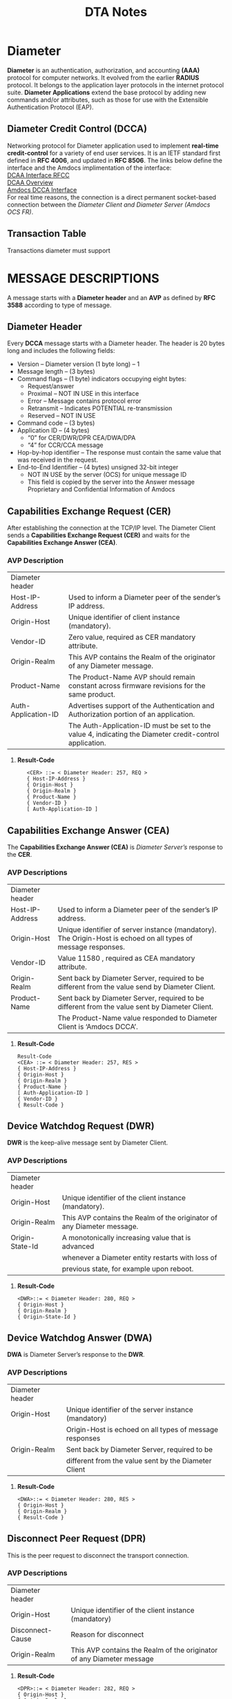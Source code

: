 #+STARTUP: overview
#+OPTIONS: d:nil
#+OPTIONS: toc:nil
#+TAGS: Presentation(p)  noexport(n) Documentation(d) taskjuggler_project(t) taskjuggler_resource(r) 
#+DRAWERS: PICTURE CLOSET 
#+PROPERTY: allocate_ALL dev doc test
#+COLUMNS: %30ITEM(Task) %Effort %allocate %BLOCKER %ORDERED
#+STARTUP: hidestars hideblocks 
#+LaTeX_CLASS_OPTIONS: [12pt,twoside]
#+LATEX_HEADER: \usepackage{lscape} 
#+LATEX_HEADER: \usepackage{fancyhdr} 
#+LATEX_HEADER: \usepackage{multirow}
#+LATEX_HEADER: \usepackage{multicol}
#+BEGIN_EXPORT latex
\pagenumbering{}

\pdfstringdefDisableCommands{%
  \def\alpha{alpha}%
  \def\({}%
  \def\){}%
  \def\texttt#1{<#1>}%
}
#+END_EXPORT 
#+TITLE: DTA Notes
#+BEGIN_EXPORT latex
\newpage
\clearpage
%\addtolength{\oddsidemargin}{-.25in}
\addtolength{\oddsidemargin}{-.5in}
\addtolength{\evensidemargin}{-01.25in}
\addtolength{\textwidth}{1.4in}
\addtolength{\topmargin}{-1.25in}
\addtolength{\textheight}{2.45in}
\setcounter{tocdepth}{3}
\vspace*{1cm} 
% \newpage
\pagenumbering{roman}
\setcounter{tocdepth}{3}
\pagestyle{fancy}
\fancyhf[ROF,LEF]{\bf\thepage}
\fancyhf[C]{}
#+END_EXPORT
#+TOC: headlines 2

#+BEGIN_EXPORT latex
\newpage
\pagenumbering{arabic}
#+END_EXPORT
:CLOSET:
: Hours #+PROPERTY: Effort_ALL 0.125 0.25 0.375 0.50 0.625 .75  0.875 1
: Days  #+PROPERTY: Effort_ALL 1.00 2.00 3.00 4.00 5.00 6.00 7.00 8.00 9.00
: weeks #+PROPERTY: Effort_ALL 5.00 10.00 15.00 20.00 25.00 30.00 35.00 40.00 45.00
 : Add a Picture
 :   #+ATTR_LaTeX: width=13cm
 :   [[file:example_picture.png]]

 : New Page
 : \newpage
:END:
* Diameter 

  *Diameter* is an authentication, authorization, and accounting *(AAA)* protocol for computer networks. It evolved from the earlier *RADIUS* protocol.
  It belongs to the application layer protocols in the internet protocol suite. *Diameter Applications* extend the base protocol by adding new commands and/or attributes, 
  such as those for use with the Extensible Authentication Protocol (EAP).

** Diameter Credit Control (DCCA)
   Networking protocol for Diameter application used to implement *real-time credit-control* for a variety of end user services.
   It is an IETF standard first defined in *RFC 4006*, and updated in *RFC 8506*. The links below define the interface and the Amdocs implimentation of the interface:\\

   [[https://tools.ietf.org/html/rfc4006][DCAA Interface RFCC]]\\

   [[https://en.wikipedia.org/wiki/Diameter_Credit-Control_Application#:~:text=Diameter%2520Credit%252DControl%2520Application%252C%2520is,and%2520updated%2520in%2520RFC%25208506.][DCAA Overview]]\\

   [[file:Vision%20and%20Scope%20Accelerite%20Replacement_V02.docx][Amdocs DCCA Interface]]\\

   For real time reasons, the connection is a direct permanent socket-based connection between the /Diameter Client and Diameter Server (Amdocs OCS FR)/. 

** Transaction Table
   Transactions diameter must support

* MESSAGE DESCRIPTIONS
  A message starts with a *Diameter header* and an *AVP* as defined by *RFC 3588* according to type of message.

** Diameter Header
   Every *DCCA* message starts with a Diameter header. The header is 20 bytes long and includes the following fields:
   - Version – Diameter version (1 byte long) – 1
   - Message length – (3 bytes)
   - Command flags – (1 byte) indicators occupying eight bytes:
     - Request/answer
     - Proximal – NOT IN USE in this interface
     - Error – Message contains protocol error
     - Retransmit – Indicates POTENTIAL re-transmission
     - Reserved – NOT IN USE
   - Command code – (3 bytes)
   - Application ID – (4 bytes)
     - “0” for CER/DWR/DPR CEA/DWA/DPA
     - “4” for CCR/CCA message
   - Hop-by-hop identifier – The response must contain the same value that was received in the request.
   - End-to-End Identifier – (4 bytes) unsigned 32-bit integer
     - NOT IN USE by the server (OCS) for unique message ID
     -  This field is copied by the server into the Answer message Proprietary and Confidential Information of Amdocs

** Capabilities Exchange Request (CER)
   After establishing the connection at the TCP/IP level. The Diameter Client sends a *Capabilities Exchange Request (CER)* and waits for the *Capabilities Exchange Answer (CEA)*.
*** AVP Description

#+BEGIN_EXPORT latex
\footnotesize
#+END_EXPORT

    |---------------------+---------------------------------------------------------------------------------------------------------|
    | Diameter header     |                                                                                                         |
    | Host-IP-Address     | Used to inform a Diameter peer of the sender’s IP address.                                              |
    | Origin-Host         | Unique identifier of client instance (mandatory).                                                       |
    | Vendor-ID           | Zero value, required as CER mandatory attribute.                                                        |
    | Origin-Realm        | This AVP contains the Realm of the originator of any Diameter message.                                  |
    | Product-Name        | The Product-Name AVP should remain constant across firmware revisions for the same product.             |
    | Auth-Application-ID | Advertises support of the Authentication and Authorization portion of an application.                   |
    |                     | The Auth-Application-ID must be set to the value 4, indicating the Diameter credit-control application. |
    |---------------------+---------------------------------------------------------------------------------------------------------|

**** *Result-Code* 
   :    <CER> ::= < Diameter Header: 257, REQ >
   :    { Host-IP-Address }
   :    { Origin-Host }
   :    { Origin-Realm }
   :    { Product-Name }
   :    { Vendor-ID }
   :    [ Auth-Application-ID ]

#+BEGIN_EXPORT latex
\normalsize
#+END_EXPORT

#+BEGIN_EXPORT latex
\pagebreak
#+END_EXPORT

*** int cer_send(int client_sock)                                  :noexport:
#+BEGIN_EXPORT latex
\footnotesize
#+END_EXPORT
     : 
     : int cer_send(int client_sock) {
     : 
     : 	DIAMETER_msg cer;
     : 
     : 
     : 	std::string LocalHost = "Localhost";
     : 
     : 	std::string LocalIPAddress = "192.168.0.1";
     : 
     : 	cer.setCode(DIAMETER_CAPABILITIES_EXCHANGE);
     : 	cer.setFlags(0x80);
     : 	cer.setHopHop(hop_to_hop++);
     : 	cer.setEndEnd(end_to_end++);
     : 
     : 	DIAMETER_avp avp1;
     : 	avp1.setCode(AVP_NAME_ORIGIN_HOST);
     : 	avp1.setValue(LocalHost.data());
     : 	cer.setAvp(avp1);
     : 
     : 	DIAMETER_avp avp2;
     : 	avp2.setCode(AVP_NAME_ORIGIN_REALM);
     : 	avp2.setValue("uscc.net");
     : 
     : 	cer.setAvp(avp2);
     : 
     : 	DIAMETER_avp avp3;
     : 	avp3.setCode(AVP_NAME_HOST_IP_ADDRESS);
     : 	avp3.setValue(LocalIPAddress.data());
     : 
     : 	cer.setAvp(avp3);
     : 
     : 	DIAMETER_avp avp4;
     : 	avp4.setCode(AVP_NAME_VENDOR_ID);
     : 	avp4.setValue(0);
     : 
     : 	cer.setAvp(avp4);
     : 
     : 	DIAMETER_avp avp5;
     : 	avp5.setCode(AVP_NAME_PRODUCT_NAME);
     : 	avp5.setValue("Amdocs DCCA");
     : 
     : 	cer.setAvp(avp5);
     : 
     : 	DIAMETER_avp avp6;
     : 	avp6.setCode(AVP_NAME_AUTH_APPLICATION_ID);
     : 	avp6.setValue(htonl(ccr_application_id));
     : 
     : 	cer.setAvp(avp6);
     : 
     : 	return (write_diameter(client_sock, cer));
     : }

#+BEGIN_EXPORT latex
\normalsize
#+END_EXPORT

** Capabilities Exchange Answer (CEA)
    The *Capabilities Exchange Answer (CEA)* is /Diameter Server’s/ response to the *CER*.
*** AVP Descriptions

#+BEGIN_EXPORT latex
\footnotesize
#+END_EXPORT

    |-----------------+----------------------------------------------------------------------------------------------------------------|
    | Diameter header |                                                                                                                |
    | Host-IP-Address | Used to inform a Diameter peer of the sender’s IP address.                                                     |
    | Origin-Host     | Unique identifier of server instance (mandatory). The Origin-Host is echoed on all types of message responses. |
    | Vendor-ID       | Value 11580 , required as CEA mandatory attribute.                                                             |
    | Origin-Realm    | Sent back by Diameter Server, required to be different from the value send by Diameter Client.                 |
    | Product-Name    | Sent back by Diameter Server, required to be different from the value sent by Diameter Client.                 |
    |                 | The Product-Name value responded to Diameter Client is ‘Amdocs DCCA’.                                          |
    |-----------------+----------------------------------------------------------------------------------------------------------------|

**** *Result-Code* 
   : Result-Code
   : <CEA> ::= < Diameter Header: 257, RES >
   : { Host-IP-Address }
   : { Origin-Host }
   : { Origin-Realm }
   : { Product-Name }
   : [ Auth-Application-ID ]
   : { Vendor-ID }
   : { Result-Code }

#+BEGIN_EXPORT latex
\normalsize
#+END_EXPORT

** Device Watchdog Request (DWR)
   *DWR* is the keep-alive message sent by Diameter Client.
*** AVP Descriptions

#+BEGIN_EXPORT latex
\footnotesize
#+END_EXPORT

    |-----------------+------------------------------------------------------------------------|
    | Diameter header |                                                                        |
    | Origin-Host     | Unique identifier of the client instance (mandatory).                  |
    | Origin-Realm    | This AVP contains the Realm of the originator of any Diameter message. |
    | Origin-State-Id | A monotonically increasing value that is advanced                      |
    |                 | whenever a Diameter entity restarts with loss of                       |
    |                 | previous state, for example upon reboot.                               |
    |-----------------+------------------------------------------------------------------------|

**** *Result-Code*
    : <DWR>::= < Diameter Header: 280, REQ >
    : { Origin-Host }
    : { Origin-Realm }
    : { Origin-State-Id }

#+BEGIN_EXPORT latex
\normalsize
#+END_EXPORT

** Device Watchdog Answer (DWA)
   *DWA* is Diameter Server’s response to the *DWR*.

*** AVP Descriptions
#+BEGIN_EXPORT latex
\footnotesize
#+END_EXPORT

    |-----------------+---------------------------------------------------------|
    | Diameter header |                                                         |
    | Origin-Host     | Unique identifier of the server instance (mandatory)    |
    |                 | Origin-Host is echoed on all types of message responses |
    | Origin-Realm    | Sent back by Diameter Server, required to be            |
    |                 | different from the value sent by the Diameter Client    |
    |-----------------+---------------------------------------------------------|

**** *Result-Code*
   : <DWA>::= < Diameter Header: 280, RES >
   : { Origin-Host }
   : { Origin-Realm }
   : { Result-Code }

#+BEGIN_EXPORT latex
\normalsize
#+END_EXPORT

** Disconnect Peer Request (DPR)
   This is the peer request to disconnect the transport connection.
*** AVP Descriptions
#+BEGIN_EXPORT latex
\footnotesize
#+END_EXPORT

    |------------------+-----------------------------------------------------------------------|
    | Diameter header  |                                                                       |
    | Origin-Host      | Unique identifier of the client instance (mandatory)                  |
    | Disconnect-Cause | Reason for disconnect                                                 |
    | Origin-Realm     | This AVP contains the Realm of the originator of any Diameter message |
    |------------------+-----------------------------------------------------------------------|

**** *Result-Code*
   : <DPR>::= < Diameter Header: 282, REQ >
   : { Origin-Host }
   : { Origin-Realm }
   : { Disconnect-Cause }
#+BEGIN_EXPORT latex
\normalsize
#+END_EXPORT
** Disconnect Peer Answer (DPA)
   This is the peer response to the *DPR*.

#+BEGIN_EXPORT latex
\footnotesize
#+END_EXPORT

   |-----------------+----------------------------------------------------------|
   | Diameter header |                                                          |
   | Origin-Host     | Unique identifier of server instance (mandatory).        |
   |                 | Origin-Host is echoed on all types of message responses. |
   | Origin-Realm    | Sent back by Diameter Server, required to be different   |
   |                 | from the value sent by the Diameter Client.              |
   |-----------------+----------------------------------------------------------|

**** *Result-Code*
   : <DPA>::= < Diameter Header: 282, RES >
   : { Origin-Host }
   : { Origin-Realm }
   : { Result-Code }

#+BEGIN_EXPORT latex
\normalsize
#+END_EXPORT

** Credit Control Messages
   - Credit control request/answer messages are used for all credit control events.
   - The following application events are in scope for this document:
     - CCR Direct Debit
     - CCR Authorization
     - CCR Terminate
     - CCR Refund
*** Message Reject Policy
#+BEGIN_EXPORT latex
\footnotesize
#+END_EXPORT

    |---------------------+------------------------------------------------------------------------------------------------------------|
    | *Unknown Message*   | If an unknown message type and/or unknown CC-Request-Type are sent from Diameter Client                    |
    |                     | to Diameter Server, Diameter Server will not continue to process the message.                              |
    |                     | Instead, Diameter Server will send a message reject response back with a result code value of              |
    |                     | DIAMETER_UNABLE_TO_COMPLY.                                                                                 |
    | *Unknown Attribute* | If an unknown attribute or incorrect optional attribute is sent to Diameter Server                         |
    |                     | from Diameter Client,Diameter Server will reject the request with the error code ‘Diameter-Rating-Failed’. |
    |---------------------+------------------------------------------------------------------------------------------------------------|
#+BEGIN_EXPORT latex
\normalsize
#+END_EXPORT

*** CCR Authorization
    The CCR Authorization message results in OCS processing an authorize unit transaction. 
    The CCR request is implemented with CC-Request-Type = 1 (INITIAL_REQUEST)

#+BEGIN_EXPORT latex
\footnotesize
#+END_EXPORT

**** *Request Parameters*
   : <CCR> ::= < Diameter Header: 272, REQ >
   : < Session-Id>
   : { Origin-Host }
   : { Origin-Realm }
   : { Destination-Realm }
   : { Auth-Application-Id }
   : [ Content-Description ]
   : { CC-Request-Type }
   : { CC-Request-Number }
   : [ Destination-Host ]
   : [ Requested-Action ]
   : { Event-Timestamp }
   : *{ Subscription-ID }
   : { Subscription-ID-Type }
   : { Subscription-ID-Data }
   : { Service-Identifier }
   : *{ Requested-Service-Unit }
   :    *{ CC-Money }
   : 	  *{ Unit-Value }
   : 		{ Value-Digits }
   : 		{ Exponent }			
   : 		[ Currency-Code]
   : { Purchase-Category-Code }
   :                   { Application-Type }

**** *Response Parameters* 
   : <CCA> ::= < Diameter Header: 272,RES>
   : < Session-Id>
   : { Origin-Host }
   : { Origin-Realm }
   : { Auth-Application-ID }
   : { CC-Request-Number }
   : { CC-Request-Type }
   : { Result-Code }

#+BEGIN_EXPORT latex
\normalsize
#+END_EXPORT

*** CCR Terminate
    The CCR Terminate message results in OCS processing a charge unit transaction. 
    The CCR request is implemented with CC-Request-Type=3 (TERMINATION_REQUEST). We will distinguish whether client sent a Cancel (Cancel-event) or a Commit (Terminate event) using the Used-Service-Unit AVP.
    - The Used-Service-Unit AVP value of the Cancel (Cancel-event) request will be $0 and for Commit (Terminate-event), the value is greater than $0. 
#+BEGIN_EXPORT latex
\footnotesize
#+END_EXPORT
**** *Request Parameters*
   : <CCR> ::= < Diameter Header: 272, REQ >
   : < Session-Id>
   : { Origin-Host }
   : { Origin-Realm }
   : { Destination-Realm }
   : { Auth-Application-Id }
   : [ Content-Description ]
   : { CC-Request-Type }
   : { CC-Request-Number }
   : [ Destination-Host ]
   : [ Requested-Action ]
   : { Event-Timestamp }
   : *{ Subscription-ID }
   : { Subscription-ID-Type }
   : { Subscription-ID-Data }
   : [ Termination-Cause ]
   : { Service-Identifier }
   : *{ Used-Service-Unit }
   : *{ CC-Money }
   : 	*{ Unit-Value }
   : 		{ Value-Digits }
   : 		{ Exponent }
   : 		[ Currency-Code]					
   : {Partner-Id}
   :          { Purchase-Category-Code }
   :          { Application-Type }

**** *Response Parameters* 
   : <CCA> ::= < Diameter Header: 272,RES>
   : < Session-Id>
   : { Origin-Host }
   : { Origin-Realm }
   : { Auth-Application-ID }
   : { CC-Request-Number }
   : { CC-Request-Type }
   : 	{ Result-Code }

#+BEGIN_EXPORT latex
\normalsize
#+END_EXPORT

*** CCR Refund	
    The CCR Refund message results in OCS processing a refund unit transaction. The CCR request is implemented with the *Requested-Action=REFUND_ACCOUNT* and *CC-Request-Type=4* /(EVENT_REQUEST)/.
#+BEGIN_EXPORT latex
\footnotesize
#+END_EXPORT
**** *Request Parameters*
   : <CCR> ::= < Diameter Header: 272, REQ >
   : < Session-Id>
   : { Origin-Host }
   : { Origin-Realm }
   : { Destination-Realm }
   : { Auth-Application-Id }
   : [ Content-Description ]
   : { CC-Request-Type }
   : { CC-Request-Number }
   : [ Destination-Host ]
   : { Requested-Action }
   : { Event-Timestamp }
   : *{ Subscription-ID }
   : { Subscription-ID-Type }
   : { Subscription-ID-Data }
   : { Service-Identifier }
   : *{ Requested-Service-Unit }
   : *{ CC-Money }
   : 	*{ Unit-Value }
   : 		{ Value-Digits }
   : 		{ Exponent }
   : 		[ Currency-Code]				
   : {Partner-Id}
   :            { Purchase-Category-Code }
   :            { Application-Type }
   : { Adjustment-Reason-Code }

**** *Response Parameters* 
   : <CCA> ::= < Diameter Header: 272,RES>
   : < Session-Id>
   : { Origin-Host }
   : { Origin-Realm }
   : { Auth-Application-ID }
   : { CC-Request-Number }
   : { CC-Request-Type }
   : 	{ Result-Code }
#+BEGIN_EXPORT latex
\normalsize
#+END_EXPORT

*** CCR Direct Debit
    The CCR Direct Debit message results in OCS processing a charge unit transaction. 
    The CCR request is implemented with the Requested-Action=DIRECT_DEBITING and CC-Request-Type=4 (EVENT_REQUEST).
#+BEGIN_EXPORT latex
\footnotesize
#+END_EXPORT
**** *Request Parameters*
   : <CCR> ::= < Diameter Header: 272, REQ >
   : < Session-Id>
   : { Origin-Host }
   : { Origin-Realm }
   : { Destination-Realm }
   : { Auth-Application-Id }
   : [ Content-Description ]
   : { CC-Request-Type }
   : { CC-Request-Number }
   : [ Destination-Host ]
   : { Requested-Action }
   : { Event-Timestamp }
   : *{ Subscription-ID }
   : { Subscription-ID-Type }
   : { Subscription-ID-Data }
   : { Service-Identifier }
   : *{ Used-Service-Unit }
   : *{ CC-Money }
   : 	*{ Unit-Value }
   : 		{ Value-Digits }
   : 		{ Exponent }
   : 		[ Currency-Code]			
   : 		
   : {Partner-Id}
   :         { Purchase-Category-Code }
   :         { Application-Type }

**** *Response Parameters* 
   : <CCA> ::= < Diameter Header: 272,RES>
   : < Session-Id>
   : { Origin-Host }
   : { Origin-Realm }
   : { Auth-Application-ID }
   : { CC-Request-Number }
   : { CC-Request-Type }
   : 	{ Result-Code }
#+BEGIN_EXPORT latex
\normalsize
#+END_EXPORT

* Client and Server Interaction                                    :noexport:
  Diameter Client is the initiator that establishes the connection to the server.

** Capabilities Exchange Answer (CEA)
   Each call from the client returns a Diameter message response that is describe in the below class.

*** Diameter Record Layout                                         :noexport:

#+BEGIN_EXPORT latex
\footnotesize
#+END_EXPORT

 : ////////////////////////////////////////////
 : // 
 : // DIAMETER_MSG
 : //
 : //
 : ////////////////////////////////////////////
 : #ifndef _DIAMETER_MSG_H
 : #define _DIAMETER_MSG_H
 : 
 : #include <vector>
 : #include "CBBByteArray.h"
 : #include "DIAMETER_defs.h"
 : #include "DIAMETER_avp.h"
 : 
 : class DIAMETER_msg
 : {
 :   public :
 :         DIAMETER_msg();
 :         DIAMETER_msg(const DIAMETER_msg& obj);
 :         virtual ~DIAMETER_msg();
 :         DIAMETER_msg& operator=(const DIAMETER_msg& obj);
 :         virtual CBBByteArray encode_binary();
 :         virtual int decode_binary (CBBByteArray &packet);
 :         virtual CBBString encode_string();
 :         virtual int decode_string (char *sp, int offset, int length);
 :         virtual void setCode(unsigned int code) { _code = code; }
 :         virtual void setFlags(unsigned int flags) { _flags = flags; }
 :         virtual void setApplicationID(unsigned int app_id) { _application_id = app_id; }
 :         virtual void setHopHop(unsigned int id) { _hop_hop = id; }
 :         virtual void setEndEnd(unsigned int id) { _end_end = id; }
 :         virtual void setAvp(const DIAMETER_avp& avp) { _avp.push_back(avp); }
 :         virtual unsigned int getCode() const { return _code; }
 :         virtual unsigned int getFlags() const { return _flags; }
 :         virtual unsigned int getApplicationID() const { return _application_id; }
 :         virtual unsigned int getHopHop() const { return _hop_hop; }
 :         virtual unsigned int getEndEnd() const { return _end_end; }
 :         virtual int getNumAvp() const { return (int)(_avp.size()); }
 :         virtual DIAMETER_avp getAvp(int index) const;
 :         virtual CBBString getNameFromCode(unsigned int code);
 :         virtual unsigned int getCodeFromName(CBBString& name);
 :         virtual bool getTypeFromName(CBBString& name);
 :         
 :   private :
 :         // RFC 3588
 :         typedef struct diameter_msg_hdr_s
 :         {
 :                 unsigned int    _version_length;
 :                 unsigned int    _flags_command;
 :                 unsigned int    _application_id;
 :                 unsigned int    _hop_hop;
 :                 unsigned int    _end_end;
 :         }diameter_msg_hdr_t;
 :         
 :         typedef struct diameter_msg_list_s
 :         {
 :                 unsigned int    _code;
 :                 const char      *_name;
 :         }diameter_msg_list_t;
 :         
 :         unsigned int            _code;
 : 
#+BEGIN_EXPORT latex
\normalsize
#+END_EXPORT

** Connection Failure Detection
   Device Watchdog Request/Answer (DWR/DWA) enables a Diameter Client to keep the connection open when it is not in use.
   - A DWR will be sent by the client in the following cases:
     *No CCR sent within “Idle-Connection” timeout from the last response – just to keep the connection alive.*

*** int dwd_send(int client_sock)                                  :noexport:
#+BEGIN_EXPORT latex
\footnotesize
#+END_EXPORT

 : int dwd_send(int client_sock) {
 : 	DIAMETER_msg dwd;
 : 	DIAMETER_avp avp1;
 : 	dwd.setCode(DIAMETER_DEVICE_WATCHDOG);
 : 	dwd.setFlags(0x80);
 : 	dwd.setHopHop(hop_to_hop++);
 : 	dwd.setEndEnd(end_to_end++);
 : 	avp1.setCode(AVP_NAME_ORIGIN_HOST);
 : 	avp1.setValue(LocalHost.data());
 : 	dwd.setAvp(avp1);
 : 	DIAMETER_avp avp2;
 : 	avp2.setCode(AVP_NAME_ORIGIN_REALM);
 : 	avp2.setValue("uscc.net");
 : 	dwd.setAvp(avp2);
 : 	return (write_diameter(client_sock, dwd));
 : }
 : 

#+BEGIN_EXPORT latex
\normalsize
#+END_EXPORT

** initialize Session (Session ID)
   The Origin-Host (*AVP code 264*) is mandatory in all Diameter messages. The Origin-Host uniquely identifies the Diameter Client from which the request message originates. 
   The ID of the Diameter Client is used by Amdocs Online Charging to identify the session. The Origin‑Host is echoed on all types of message responses.

***  void init_session_id(unsigned int val)                        :noexport:

#+BEGIN_EXPORT latex
\footnotesize
#+END_EXPORT

 : void init_session_id(unsigned int val) {
 : 	char timestamp[256];
 : 	time_t current_time = time((time_t *) 0);
 : 	sprintf(timestamp, "%s;%u;%u", LocalHost.data(), current_time, val);
 : 	SessionID = std::string(timestamp);
#+BEGIN_EXPORT latex
\normalsize
#+END_EXPORT

** Create the CCR Interface
   Tell the diameter server to initialize the CCR interface.
*** int gy_ccr_initial(int client_sock)                            :noexport:

#+BEGIN_EXPORT latex
\footnotesize
#+END_EXPORT
 :   int gy_ccr_initial(int client_sock) {
 :   DIAMETER_avp requested_service_unit;
 :   requested_service_unit.setCode(AVP_NAME_REQUESTED_SERVICE_UNIT);
 : 
 :   DIAMETER_avp exponent_avp;
 :   exponent_avp.setCode(AVP_NAME_EXPONENT);
 :   exponent_avp.setValue(htonl(2));
 :   DIAMETER_avp value_digits_avp;
 :   value_digits_avp.setCode(AVP_NAME_VALUE_DIGITS);
 :   value_digits_avp.setLongValue(htonll(1000LL));
 :   DIAMETER_avp unit_value_avp;
 :   unit_value_avp.setCode(AVP_NAME_UNIT_VALUE);
 :   unit_value_avp.setAvp(value_digits_avp);
 :   unit_value_avp.setAvp(exponent_avp);
 :   DIAMETER_avp currency_code_avp;
 :   currency_code_avp.setCode(AVP_NAME_CURRENCY_CODE);
 :   currency_code_avp.setValue(htonl(840));	// USD
 :   DIAMETER_avp cc_money_avp;
 :   cc_money_avp.setCode(AVP_NAME_CC_MONEY);
 :   cc_money_avp.setAvp(unit_value_avp);
 :   cc_money_avp.setAvp(currency_code_avp);
 :   requested_service_unit.setAvp(cc_money_avp);
 :   avp_list.push_back(requested_service_unit);
 : 
 :   DIAMETER_avp purchase_category_code_avp;
 :   purchase_category_code_avp.setCode(1104);
 :   purchase_category_code_avp.setVendorID(11580);
 :   purchase_category_code_avp.setValue("Charge_Code_Description");
 :   avp_list.push_back(purchase_category_code_avp);
 : 
 :   DIAMETER_avp application_type_avp;
 :   application_type_avp.setCode(1105);
 :   application_type_avp.setVendorID(11580);
 :   application_type_avp.setValue("Charge_Code_Description");
 :   avp_list.push_back(application_type_avp);
 : 
 :   return (gy_ccr_send(client_sock, cc_request_type_initial_request, 0));
 :  }

#+BEGIN_EXPORT latex
\normalsize
#+END_EXPORT


** Direct Debit
   Debit a customers account.

*** (gy_ccr_event(client_sock,cc_request_action_direct_debit)      :noexport:

#+BEGIN_EXPORT latex
\footnotesize
#+END_EXPORT
 :      int gy_ccr_event(int client_sock, int requested_action) {
 : 
 :        DIAMETER_avp requested_service_unit;
 :        requested_service_unit.setCode(AVP_NAME_REQUESTED_SERVICE_UNIT);
 : 
 :        DIAMETER_avp exponent_avp;
 :        exponent_avp.setCode(AVP_NAME_EXPONENT);
 :        exponent_avp.setValue(htonl(2));
 :        DIAMETER_avp value_digits_avp;
 :        value_digits_avp.setCode(AVP_NAME_VALUE_DIGITS);
 :        value_digits_avp.setLongValue(htonll(1000LL));
 :        DIAMETER_avp unit_value_avp;
 :        unit_value_avp.setCode(AVP_NAME_UNIT_VALUE);
 :        unit_value_avp.setAvp(value_digits_avp);
 :        unit_value_avp.setAvp(exponent_avp);
 :        DIAMETER_avp currency_code_avp;
 :        currency_code_avp.setCode(AVP_NAME_CURRENCY_CODE);
 :        currency_code_avp.setValue(htonl(840));	// USD !!!!!!!~ This is it.....
 :        DIAMETER_avp cc_money_avp;
 :        cc_money_avp.setCode(AVP_NAME_CC_MONEY);
 :        cc_money_avp.setAvp(unit_value_avp);
 :        cc_money_avp.setAvp(currency_code_avp);
 :        requested_service_unit.setAvp(cc_money_avp);
 :        avp_list.push_back(requested_service_unit);
 : 
 :        DIAMETER_avp purchase_category_code_avp;
 :        purchase_category_code_avp.setCode(1104);
 :        purchase_category_code_avp.setVendorID(11580);
 :        purchase_category_code_avp.setValue("Charge_Code_Description");
 :        avp_list.push_back(purchase_category_code_avp);
 : 
 :        DIAMETER_avp application_type_avp;
 :        application_type_avp.setCode(1105);
 :        application_type_avp.setVendorID(11580);
 :        application_type_avp.setValue("Charge_Code_Description");
 :        avp_list.push_back(application_type_avp);
 : 
 :        return (gy_ccr_send(client_sock, cc_request_type_event_request,
 : 			   requested_action));
 :      }
 :
     
#+BEGIN_EXPORT latex
\normalsize
#+END_EXPORT

** Refund Account
   - *gy_ccr_event(client_sock,cc_request_action_refund_account)*

** Check Balance
   - *gy_ccr_event(client_sock,cc_request_action_check_balance)*

** Price Enquiry
   - *gy_ccr_event(client_sock,cc_request_action_price_enquiry)*

** Send Terminal

   Used to cancel or commit a DCCA conection

*** gy_ccr_terminal(client_sock)                                   :noexport:
#+BEGIN_EXPORT latex
\footnotesize
#+END_EXPORT     
 :  int gy_ccr_terminal(int client_sock) {
 :   DIAMETER_avp requested_service_unit;
 :   requested_service_unit.setCode(AVP_NAME_REQUESTED_SERVICE_UNIT);
 : 
 :   DIAMETER_avp exponent_avp;
 :   exponent_avp.setCode(AVP_NAME_EXPONENT);
 :   exponent_avp.setValue(htonl(2));
 :   DIAMETER_avp value_digits_avp;
 :   value_digits_avp.setCode(AVP_NAME_VALUE_DIGITS);
 :   //value_digits_avp.setLongValue(htonll(0LL));	// CANCEL
 :   value_digits_avp.setLongValue(htonll(1000LL));	// COMMIT
 :   DIAMETER_avp unit_value_avp;
 :   unit_value_avp.setCode(AVP_NAME_UNIT_VALUE);
 :   unit_value_avp.setAvp(value_digits_avp);
 :   unit_value_avp.setAvp(exponent_avp);
 :   DIAMETER_avp currency_code_avp;
 :   currency_code_avp.setCode(AVP_NAME_CURRENCY_CODE);
 :   currency_code_avp.setValue(htonl(840));	// USD
 :   DIAMETER_avp cc_money_avp;
 :   cc_money_avp.setCode(AVP_NAME_CC_MONEY);
 :   cc_money_avp.setAvp(unit_value_avp);
 :   cc_money_avp.setAvp(currency_code_avp);
 :   requested_service_unit.setAvp(cc_money_avp);
 :   avp_list.push_back(requested_service_unit);
 : 
 :   DIAMETER_avp purchase_category_code_avp;

 :   purchase_category_code_avp.setCode(1104);
 :   purchase_category_code_avp.setVendorID(11580);
 :   purchase_category_code_avp.setValue("Charge_Code_Description");
 :   avp_list.push_back(purchase_category_code_avp);
 : 
 :   DIAMETER_avp application_type_avp;
 :   application_type_avp.setCode(1105);
 :   application_type_avp.setVendorID(11580);
 :   application_type_avp.setValue("Charge_Code_Description");
 :   avp_list.push_back(application_type_avp);
 : 
 :   return (gy_ccr_send(client_sock, cc_request_type_terminal_request, 0));
 : }

#+BEGIN_EXPORT latex
\normalsize
#+END_EXPORT

** Disconnection
   Both the client and server can issue a disconnect.

*** Disconnect Code
    Close socket to disconnect.

* Loopback4
  LoopBack is an award-winning, highly extensible, open-source Node.js and TypeScript framework based on Express. 
  It enables you to quickly create APIs and microservices composed from backend systems such as databases and SOAP or REST services.
  The classic loopback example is a Shopping app. 

* Openshift
  OpenShift is a family of containerization software products developed by Red Hat. Its flagship product is the 
  OpenShift Container Platform — an on-premises platform as a service built around Docker containers orchestrated 
  and managed by Kubernetes on a foundation of Red Hat Enterprise Linux. The family's other products provide this 
  platform through different environments: OKD serves as the community-driven upstream (akin to the way that Fedora 
  is upstream of Red Hat Enterprise Linux), OpenShift Online is the platform offered as software as a service, 
  and Openshift Dedicated is the platform offered as a managed service.

* Session Management						   :noexport:
** Source Identifier
The Origin-Host (AVP code 264) is mandatory in all Diameter messages. 

** Session-ID AVP and CC-Request-Number AVP
The Session ID identifies a session-based interaction between the Diameter Client and Amdocs Online Charging. 

*** OCS Handling of Duplicate Requests
Message attributes (Event-Timestamp, Subscription-Id-Data,) are logged into a processed-transactions table for every reservation or charge message that is checked for a duplicate. 

* Communication Problems					   :noexport:
  OCS supports a degraded mode of operations – useful in cases when a real time connection between Diameter Client and Diameter Server is lost.

  These are all client errors.

** TCP/IP Level Error

** No CCA Received in Specified Timeout


* CHARGING PARAMETERS– IMPLEMENTING VALID VALUES 		   :noexport:

* AVP DESCRIPTIONS						   :noexport:
  The following table contains descriptions of all AVP protocol attributes. 
  The current table is a Data Dictionary original for both client and server systems.
  - M – This AVP will always be present in the message.
  - C – This AVP shall be present in the message only when certain conditions are met. These conditions are specified in the description column.
  - O – This AVP is optional.
* Tasklist                                                         :noexport:
** DONE Figure out how call a server from type/java script.
*** TODO Add it to a loopback4 sceanario 
** TODO DTA [60%]
   - [ ] Find out where the value is placed.
   - [ ] Add more try/catch statements
   - [X] Build test cases
   - [X] Refactor Code
   - [X] Find value types/variable
** TODO Learn Docker and openshift
** TODO Figure out testing using a diameter server.
** DONE Call network application via tyhpe script.

